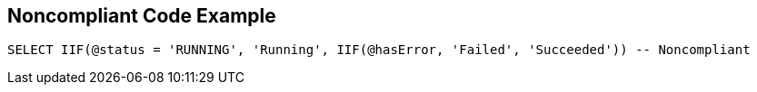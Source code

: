 == Noncompliant Code Example

[source,sql]
----
SELECT IIF(@status = 'RUNNING', 'Running', IIF(@hasError, 'Failed', 'Succeeded')) -- Noncompliant
----

